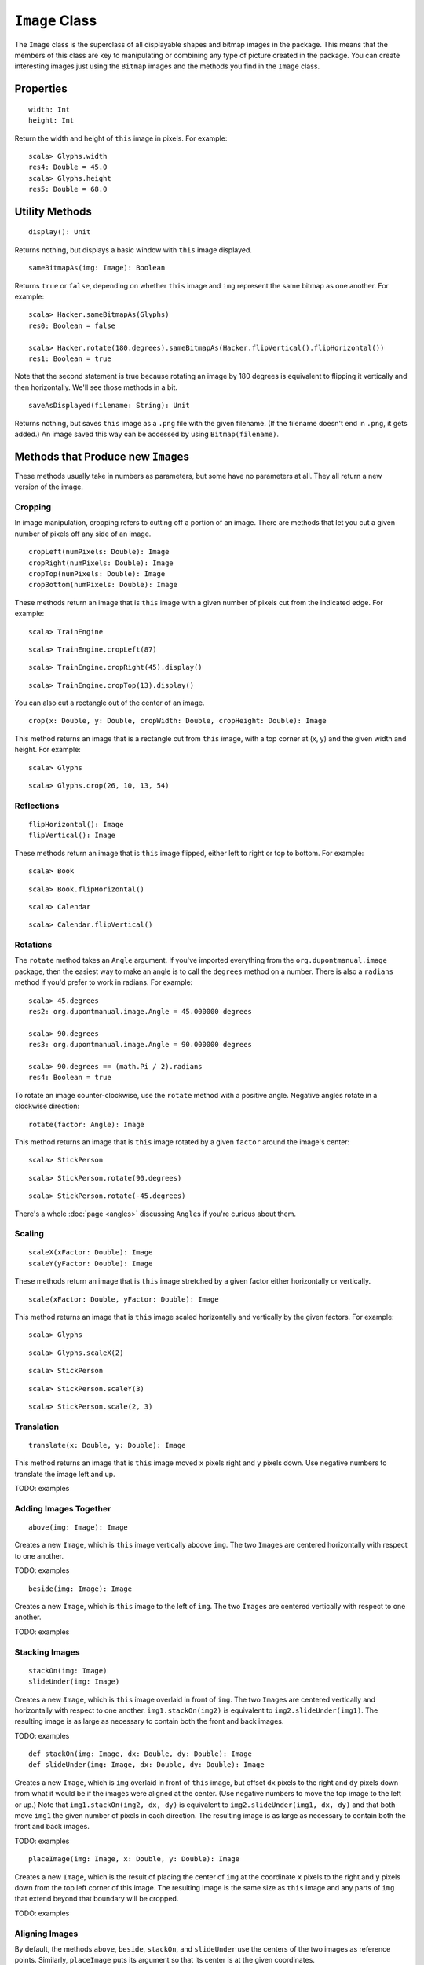 ``Image`` Class
===============

The ``Image`` class is the superclass of all displayable shapes and bitmap 
images in the package. This means that the members of this class are key to
manipulating or combining any type of picture created in the package. You
can create interesting images just using the ``Bitmap`` images and the
methods you find in the ``Image`` class.

Properties
----------

::

    width: Int
    height: Int
 
Return the width and height of ``this`` image in pixels. For example::

    scala> Glyphs.width
    res4: Double = 45.0    
    scala> Glyphs.height
    res5: Double = 68.0

Utility Methods
---------------

::

    display(): Unit

Returns nothing, but displays a basic window with ``this`` image displayed.

::

    sameBitmapAs(img: Image): Boolean
    
Returns ``true`` or ``false``, depending on whether ``this`` image and
``img`` represent the same bitmap as one another. For example::

    scala> Hacker.sameBitmapAs(Glyphs)
    res0: Boolean = false

    scala> Hacker.rotate(180.degrees).sameBitmapAs(Hacker.flipVertical().flipHorizontal())
    res1: Boolean = true
    
Note that the second statement is true because rotating an image by 180 degrees is
equivalent to flipping it vertically and then horizontally. We'll see those methods
in a bit.
    
::

    saveAsDisplayed(filename: String): Unit
    
Returns nothing, but saves ``this`` image as a ``.png`` file with the given
filename. (If the filename doesn't end in ``.png``, it gets added.) An image
saved this way can be accessed by using ``Bitmap(filename)``.

Methods that Produce new ``Image``\ s
-------------------------------------

These methods usually take in numbers as parameters, but some have no 
parameters at all. They all return a new version of the image.

Cropping
^^^^^^^^

In image manipulation, cropping refers to cutting off a portion of an image.
There are methods that let you cut a given number of pixels off any side of
an image.

::

     cropLeft(numPixels: Double): Image
     cropRight(numPixels: Double): Image
     cropTop(numPixels: Double): Image
     cropBottom(numPixels: Double): Image

These methods return an image that is ``this`` image with a given number of 
pixels cut from the indicated edge. For example::

    scala> TrainEngine
    
|TrainEngine|

::

    scala> TrainEngine.cropLeft(87)
    
|TrainEngine-NoEngine|

::

    scala> TrainEngine.cropRight(45).display()
    
|TrainEngine-NoCar|

::

    scala> TrainEngine.cropTop(13).display()
    
|TrainEngine-NoSmoke|

You can also cut a rectangle out of the center of an image.

::

     crop(x: Double, y: Double, cropWidth: Double, cropHeight: Double): Image

This method returns an image that is a rectangle cut from ``this``
image, with a top corner at (x, y) and the given width and height. For example::

    scala> Glyphs
    
|Glyphs|

::

    scala> Glyphs.crop(26, 10, 13, 54)
    
|Glyphs-Column3|

Reflections
^^^^^^^^^^^

::

     flipHorizontal(): Image
     flipVertical(): Image

These methods return an image that is ``this`` image flipped, either
left to right or top to bottom. For example::

    scala> Book
    
|Book|

::

    scala> Book.flipHorizontal()
    
|Book-FlipH|

::

    scala> Calendar
    
|Calendar|

::

    scala> Calendar.flipVertical()
    
|Calendar-FlipV|

Rotations
^^^^^^^^^

The ``rotate`` method takes an ``Angle`` argument. If you've imported everything
from the ``org.dupontmanual.image`` package, then the easiest way to make an angle
is to call the ``degrees`` method on a number. There is also a ``radians`` method
if you'd prefer to work in radians. For example::

    scala> 45.degrees
    res2: org.dupontmanual.image.Angle = 45.000000 degrees

    scala> 90.degrees
    res3: org.dupontmanual.image.Angle = 90.000000 degrees

    scala> 90.degrees == (math.Pi / 2).radians
    res4: Boolean = true
    
To rotate an image counter-clockwise, use the ``rotate`` method with a positive angle.
Negative angles rotate in a clockwise direction::

     rotate(factor: Angle): Image

This method returns an image that is ``this`` image rotated by a given
``factor`` around the image's center::

    scala> StickPerson
    
|StickPerson|

::

    scala> StickPerson.rotate(90.degrees)
    
|StickPerson-90Clockwise|

::

    scala> StickPerson.rotate(-45.degrees)
    
|StickPerson-45CounterClockwise|

There's a whole :doc:`page <angles>` discussing ``Angle``\ s if you're curious about them.

Scaling
^^^^^^^

::

     scaleX(xFactor: Double): Image
     scaleY(yFactor: Double): Image

These methods return an image that is ``this`` image stretched by a given
factor either horizontally or vertically.

::

     scale(xFactor: Double, yFactor: Double): Image

This method returns an image that is ``this`` image scaled horizontally and 
vertically by the given factors. For example::

    scala> Glyphs
    
|Glyphs|

::

    scala> Glyphs.scaleX(2)
    
|Glyphs-ScaleX-2|

::

    scala> StickPerson
    
|StickPerson|

::

    scala> StickPerson.scaleY(3)
    
|StickPerson-ScaleY-3|

::

    scala> StickPerson.scale(2, 3)
    
|StickPerson-Scale-2-3|

Translation
^^^^^^^^^^^

::

     translate(x: Double, y: Double): Image

This method returns an image that is ``this`` image moved ``x`` pixels
right and ``y`` pixels down. Use negative numbers to translate
the image left and up.

TODO: examples

Adding Images Together
^^^^^^^^^^^^^^^^^^^^^^

::

    above(img: Image): Image
    
Creates a new ``Image``, which is ``this`` image vertically aboove ``img``.
The two ``Image``\ s are centered horizontally with respect to one another.

TODO: examples


::

    beside(img: Image): Image
    
Creates a new ``Image``, which is ``this`` image to the left of ``img``.
The two ``Image``\ s are centered vertically with respect to one another.

TODO: examples

Stacking Images
^^^^^^^^^^^^^^^

::

    stackOn(img: Image)
    slideUnder(img: Image)
    
Creates a new ``Image``, which is ``this`` image overlaid in front of ``img``.
The two ``Image``\ s are centered vertically and horizontally with respect
to one another. ``img1.stackOn(img2)`` is equivalent to
``img2.slideUnder(img1)``. The resulting image is as large as necessary to
contain both the front and back images.

TODO: examples

::

    def stackOn(img: Image, dx: Double, dy: Double): Image
    def slideUnder(img: Image, dx: Double, dy: Double): Image
    
Creates a new ``Image``, which is ``img`` overlaid in front of ``this`` image, but offset
``dx`` pixels to the right and ``dy`` pixels down from what it would be if the images were 
aligned at the center. (Use negative numbers to move the top image to the left or up.)
Note that ``img1.stackOn(img2, dx, dy)`` is equivalent to ``img2.slideUnder(img1, dx, dy)``
and that both move ``img1`` the given number of pixels in each direction. The resulting
image is as large as necessary to contain both the front and back images.

TODO: examples

::

    placeImage(img: Image, x: Double, y: Double): Image
    
Creates a new ``Image``, which is the result of placing the center of ``img`` at the
coordinate ``x`` pixels to the right and ``y`` pixels down from the top left corner
of this image. The resulting image is the same size as ``this`` image and any parts
of ``img`` that extend beyond that boundary will be cropped.

TODO: examples

Aligning Images
^^^^^^^^^^^^^^^

By default, the methods ``above``, ``beside``, ``stackOn``, and ``slideUnder`` use
the centers of the two images as reference points. Similarly, ``placeImage`` puts its
argument so that its center is at the given coordinates.

Sometimes, however, you'll want to align your images on points that are not the centers.
For that purpose, there are nine alignment values that you can use. They are:

+----------------------+------------------+-----------------------+
| ``Align.TopLeft``    | ``Align.Top``    | ``Align.TopRight``    |
+----------------------+------------------+-----------------------+
| ``Align.Left``       | ``Align.Center`` | ``Align.Right``       |
+----------------------+------------------+-----------------------+
| ``Align.BottomLeft`` | ``Align.Bottom`` | ``Align.BottomRight`` |
+----------------------+------------------+-----------------------+

::

    above(img: Image, xAlign: Align): Image
    
Creates a new ``Image``, which is ``this`` image vertically above ``img``.
The two images are aligned at their left edges, their centers, or their
right edges, depending on whether ``xAlign`` is ``Align.Left``, 
``Align.Center``, or ``Align.Right``. (If you use another value for
``xAlign``, the ``Top`` or ``Bottom`` portion is just ignored.)

TODO: examples

::

    beside(img: Image, yAlign: Align): Image
    
Creates a new ``Image``, which is ``this`` image to the left of ``img``.
The two images are aligned at their top edges, their centers, or their
bottom edges, depending on whether ``yAlign`` is ``Align.Top``, 
``Align.Center``, or ``Align.Bottom``. (If you use another value for
``yAlign``, the ``Left`` or ``Right`` portion is just ignored.)

TODO: examples

::

    def stackOn(img: Image, align: Align): Image
    def slideUnder(img: Image, align: Align): Image
    
Creates a new ``Image``, which is ``this`` image overlaid on top of ``img``.
The two ``Image``\ s are aligned so that the points indicated by the ``align``
value are directly on top of one another. In other words, if you choose
an ``align`` value of ``Align.BottomRight``, the bottom right corner of the 
two images will be on top of one another. ``img1.slideUnder(img2, align)``
is equivalent to ``img2.stackOn(img1, align)``.

TODO: examples 

::

    def stackOn(img: Image, align: Align, dx: Double, dy: Double): Image
    def slideUnder(img: Image, align: Align, dx: Double, dy: Double): Image
    
Creates a new ``Image``, which is ``this`` image overlaid in front of ``img``, aligned
according to ``align``, but with the front image offset ``dx`` pixels to the right and ``dy``
pixels down. (Use negative numbers for left and up.) Whether you use ``stackOn`` or
``slideUnder``, it is the front image that is moved the given number of pixels.

TODO: examples

::

    def placeImage(img: Image, align: Align, x: Double, y: Double): Image
    
Creates a new ``Image``, which is the result of overlaying ``img`` in front
of ``this`` image so that the point indicated by ``align`` is at the
location ``x`` pixels to the right and ``y`` pixels down from the top left
corner of ``this`` image. The resulting image is the same size as ``this`` image
and any part of ``img`` that extends outside the boundary is cropped off.

TODO: examples

.. |TrainEngine| image:: images/bitmaps/train-engine.png
.. |TrainEngine-NoEngine| image:: images/image/train-engine-crop-left.png
.. |TrainEngine-NoCar| image:: images/image/train-engine-crop-right.png
.. |TrainEngine-NoSmoke| image:: images/image/train-engine-crop-top.png
.. |Glyphs| image:: images/bitmaps/hieroglyphics.png
.. |Glyphs-Column3| image:: images/image/glyphs-column3.png
.. |Book| image:: images/bitmaps/qbook.png
.. |Book-FlipH| image:: images/image/book-flipH.png
.. |Calendar| image:: images/bitmaps/calendar.png
.. |Calendar-FlipV| image:: images/image/calendar-flipV.png
.. |StickPerson| image:: images/bitmaps/stick-figure.png
.. |StickPerson-90Clockwise| image:: images/image/stick-person-90-cw.png
.. |StickPerson-45CounterClockwise| image:: images/image/stick-person-45-ccw.png
.. |Glyphs-ScaleX-2| image:: images/image/glyphs-scalex-2.png
.. |StickPerson-ScaleY-3| image:: images/image/stick-person-scaley-3.png
.. |StickPerson-Scale-2-3| image:: images/image/stick-person-scale-2-3.png



